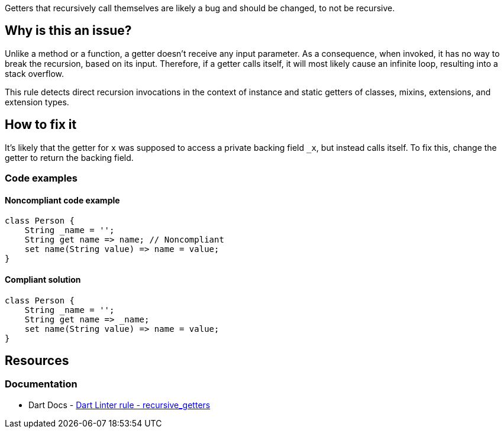 Getters that recursively call themselves are likely a bug and should be changed, to not be recursive.

== Why is this an issue?

Unlike a method or a function, a getter doesn't receive any input parameter. As a consequence, when invoked, it has no way to break the recursion, based on its input. Therefore, if a getter calls itself, it will most likely cause an infinite loop, resulting into a stack overflow.

This rule detects direct recursion invocations in the context of instance and static getters of classes, mixins, extensions, and extension types.

== How to fix it

It's likely that the getter for `x` was supposed to access a private backing field ``++_x++``, but instead calls itself. To fix this, change the getter to return the backing field.

=== Code examples

==== Noncompliant code example

[source,dart,diff-id=1,diff-type=noncompliant]
----
class Person {
    String _name = '';
    String get name => name; // Noncompliant
    set name(String value) => name = value;
}
----

==== Compliant solution

[source,dart,diff-id=1,diff-type=compliant]
----
class Person {
    String _name = '';
    String get name => _name;
    set name(String value) => name = value;
}
----

== Resources

=== Documentation

* Dart Docs - https://dart.dev/tools/linter-rules/recursive_getters[Dart Linter rule - recursive_getters]

ifdef::env-github,rspecator-view[]

'''
== Implementation Specification
(visible only on this page)

=== Message

* The getter 'getter' recursively returns itself.

=== Highlighting

The recursive call.

'''
== Comments And Links
(visible only on this page)

endif::env-github,rspecator-view[]
